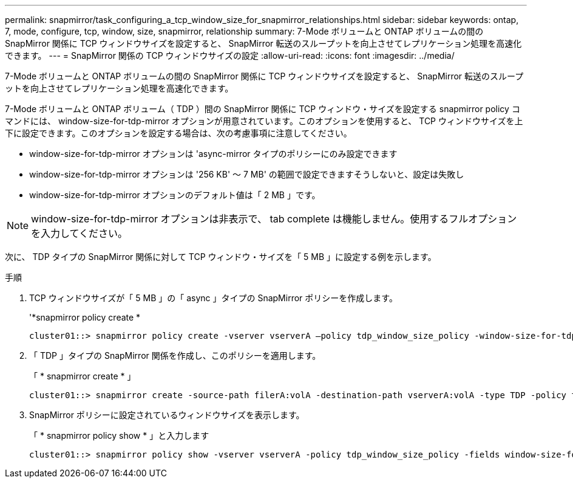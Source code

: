 ---
permalink: snapmirror/task_configuring_a_tcp_window_size_for_snapmirror_relationships.html 
sidebar: sidebar 
keywords: ontap, 7, mode, configure, tcp, window, size, snapmirror, relationship 
summary: 7-Mode ボリュームと ONTAP ボリュームの間の SnapMirror 関係に TCP ウィンドウサイズを設定すると、 SnapMirror 転送のスループットを向上させてレプリケーション処理を高速化できます。 
---
= SnapMirror 関係の TCP ウィンドウサイズの設定
:allow-uri-read: 
:icons: font
:imagesdir: ../media/


[role="lead"]
7-Mode ボリュームと ONTAP ボリュームの間の SnapMirror 関係に TCP ウィンドウサイズを設定すると、 SnapMirror 転送のスループットを向上させてレプリケーション処理を高速化できます。

7-Mode ボリュームと ONTAP ボリューム（ TDP ）間の SnapMirror 関係に TCP ウィンドウ・サイズを設定する snapmirror policy コマンドには、 window-size-for-tdp-mirror オプションが用意されています。このオプションを使用すると、 TCP ウィンドウサイズを上下に設定できます。このオプションを設定する場合は、次の考慮事項に注意してください。

* window-size-for-tdp-mirror オプションは 'async-mirror タイプのポリシーにのみ設定できます
* window-size-for-tdp-mirror オプションは '256 KB' ～ 7 MB' の範囲で設定できますそうしないと、設定は失敗し
* window-size-for-tdp-mirror オプションのデフォルト値は「 2 MB 」です。



NOTE: window-size-for-tdp-mirror オプションは非表示で、 tab complete は機能しません。使用するフルオプションを入力してください。

次に、 TDP タイプの SnapMirror 関係に対して TCP ウィンドウ・サイズを「 5 MB 」に設定する例を示します。

.手順
. TCP ウィンドウサイズが「 5 MB 」の「 async 」タイプの SnapMirror ポリシーを作成します。
+
'*snapmirror policy create *

+
[listing]
----
cluster01::> snapmirror policy create -vserver vserverA –policy tdp_window_size_policy -window-size-for-tdp-mirror 5MB -type async-mirror
----
. 「 TDP 」タイプの SnapMirror 関係を作成し、このポリシーを適用します。
+
「 * snapmirror create * 」

+
[listing]
----
cluster01::> snapmirror create -source-path filerA:volA -destination-path vserverA:volA -type TDP -policy tdp_window_size_policy
----
. SnapMirror ポリシーに設定されているウィンドウサイズを表示します。
+
「 * snapmirror policy show * 」と入力します

+
[listing]
----
cluster01::> snapmirror policy show -vserver vserverA -policy tdp_window_size_policy -fields window-size-for-tdp-mirror
----

